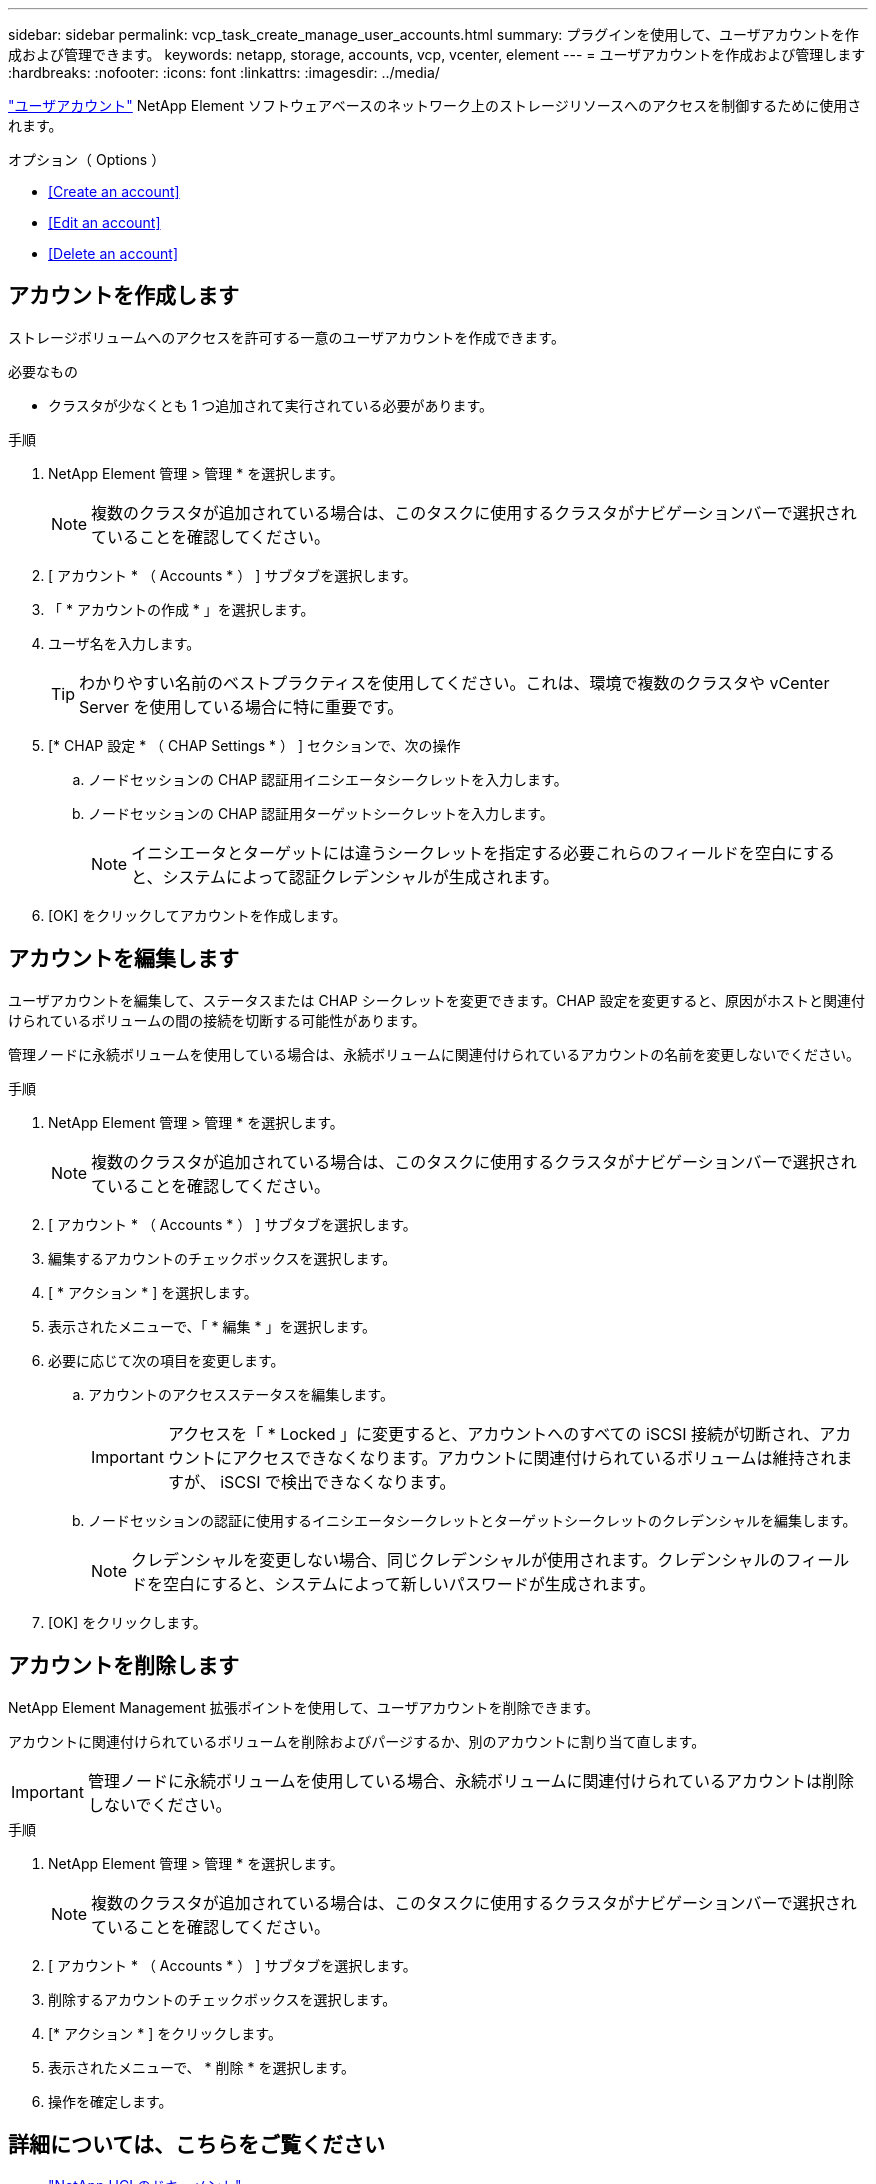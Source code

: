 ---
sidebar: sidebar 
permalink: vcp_task_create_manage_user_accounts.html 
summary: プラグインを使用して、ユーザアカウントを作成および管理できます。 
keywords: netapp, storage, accounts, vcp, vcenter, element 
---
= ユーザアカウントを作成および管理します
:hardbreaks:
:nofooter: 
:icons: font
:linkattrs: 
:imagesdir: ../media/


[role="lead"]
link:vcp_concept_accounts.html["ユーザアカウント"^] NetApp Element ソフトウェアベースのネットワーク上のストレージリソースへのアクセスを制御するために使用されます。

.オプション（ Options ）
* <<Create an account>>
* <<Edit an account>>
* <<Delete an account>>




== アカウントを作成します

ストレージボリュームへのアクセスを許可する一意のユーザアカウントを作成できます。

.必要なもの
* クラスタが少なくとも 1 つ追加されて実行されている必要があります。


.手順
. NetApp Element 管理 > 管理 * を選択します。
+

NOTE: 複数のクラスタが追加されている場合は、このタスクに使用するクラスタがナビゲーションバーで選択されていることを確認してください。

. [ アカウント * （ Accounts * ） ] サブタブを選択します。
. 「 * アカウントの作成 * 」を選択します。
. ユーザ名を入力します。
+

TIP: わかりやすい名前のベストプラクティスを使用してください。これは、環境で複数のクラスタや vCenter Server を使用している場合に特に重要です。

. [* CHAP 設定 * （ CHAP Settings * ） ] セクションで、次の操作
+
.. ノードセッションの CHAP 認証用イニシエータシークレットを入力します。
.. ノードセッションの CHAP 認証用ターゲットシークレットを入力します。
+

NOTE: イニシエータとターゲットには違うシークレットを指定する必要これらのフィールドを空白にすると、システムによって認証クレデンシャルが生成されます。



. [OK] をクリックしてアカウントを作成します。




== アカウントを編集します

ユーザアカウントを編集して、ステータスまたは CHAP シークレットを変更できます。CHAP 設定を変更すると、原因がホストと関連付けられているボリュームの間の接続を切断する可能性があります。

管理ノードに永続ボリュームを使用している場合は、永続ボリュームに関連付けられているアカウントの名前を変更しないでください。

.手順
. NetApp Element 管理 > 管理 * を選択します。
+

NOTE: 複数のクラスタが追加されている場合は、このタスクに使用するクラスタがナビゲーションバーで選択されていることを確認してください。

. [ アカウント * （ Accounts * ） ] サブタブを選択します。
. 編集するアカウントのチェックボックスを選択します。
. [ * アクション * ] を選択します。
. 表示されたメニューで、「 * 編集 * 」を選択します。
. 必要に応じて次の項目を変更します。
+
.. アカウントのアクセスステータスを編集します。
+

IMPORTANT: アクセスを「 * Locked 」に変更すると、アカウントへのすべての iSCSI 接続が切断され、アカウントにアクセスできなくなります。アカウントに関連付けられているボリュームは維持されますが、 iSCSI で検出できなくなります。

.. ノードセッションの認証に使用するイニシエータシークレットとターゲットシークレットのクレデンシャルを編集します。
+

NOTE: クレデンシャルを変更しない場合、同じクレデンシャルが使用されます。クレデンシャルのフィールドを空白にすると、システムによって新しいパスワードが生成されます。



. [OK] をクリックします。




== アカウントを削除します

NetApp Element Management 拡張ポイントを使用して、ユーザアカウントを削除できます。

アカウントに関連付けられているボリュームを削除およびパージするか、別のアカウントに割り当て直します。


IMPORTANT: 管理ノードに永続ボリュームを使用している場合、永続ボリュームに関連付けられているアカウントは削除しないでください。

.手順
. NetApp Element 管理 > 管理 * を選択します。
+

NOTE: 複数のクラスタが追加されている場合は、このタスクに使用するクラスタがナビゲーションバーで選択されていることを確認してください。

. [ アカウント * （ Accounts * ） ] サブタブを選択します。
. 削除するアカウントのチェックボックスを選択します。
. [* アクション * ] をクリックします。
. 表示されたメニューで、 * 削除 * を選択します。
. 操作を確定します。


[discrete]
== 詳細については、こちらをご覧ください

* https://docs.netapp.com/us-en/hci/index.html["NetApp HCI のドキュメント"^]
* https://www.netapp.com/data-storage/solidfire/documentation["SolidFire and Element Resources ページにアクセスします"^]

